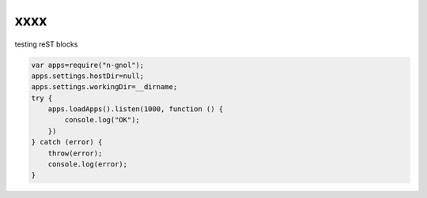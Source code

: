 xxxx
========

testing reST blocks


.. code-block::

    var apps=require("n-gnol");
    apps.settings.hostDir=null;
    apps.settings.workingDir=__dirname;
    try {
        apps.loadApps().listen(1000, function () {
            console.log("OK");
        })
    } catch (error) {
        throw(error);
        console.log(error);
    }



